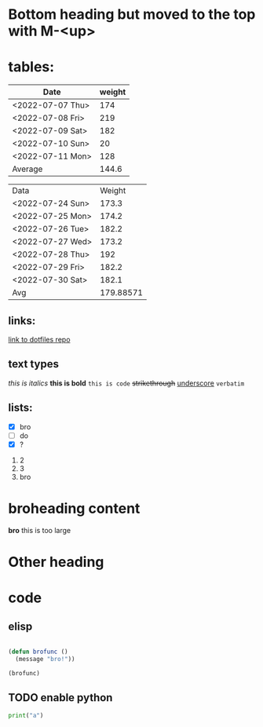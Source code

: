 * Bottom heading but moved to the top with M-<up>

* tables:
| Date             | weight |
|------------------+--------|
| <2022-07-07 Thu> |    174 |
| <2022-07-08 Fri> |    219 |
| <2022-07-09 Sat> |    182 |
| <2022-07-10 Sun> |     20 |
| <2022-07-11 Mon> |    128 |
|------------------+--------|
| Average          |  144.6 |
#+TBLFM: @7$2=vmean(@2$2..@6$2)

| Data             |    Weight |
| <2022-07-24 Sun> |     173.3 |
| <2022-07-25 Mon> |     174.2 |
| <2022-07-26 Tue> |     182.2 |
| <2022-07-27 Wed> |     173.2 |
| <2022-07-28 Thu> |       192 |
| <2022-07-29 Fri> |     182.2 |
| <2022-07-30 Sat> |     182.1 |
|------------------+-----------|
| Avg              | 179.88571 |
#+TBLFM: @9$2=vmean(@2..@8)

** links:

[[https://github.com/Lawqup/config][link to dotfiles repo]]

** text types 

/this is italics/
*this is bold*
~this is code~
+strikethrough+
_underscore_
=verbatim=


** lists:

- [X] bro
- [ ] do
- [X] ?
  
1. 2
2. 3
3. bro


  
* broheading content

*bro* this is too large

* Other heading
* code

** elisp
#+begin_src emacs-lisp

  (defun brofunc ()
    (message "bro!"))

  (brofunc)

#+end_src

#+RESULTS:
: bro!

** TODO enable python
#+begin_src python
  print("a")
#+end_src

